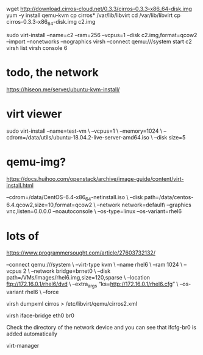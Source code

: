 wget http://download.cirros-cloud.net/0.3.3/cirros-0.3.3-x86_64-disk.img
yum -y install qemu-kvm
cp cirros* /var/lib/libvirt
cd /var/lib/libvirt
cp cirros-0.3.3-x86_64-disk.img c2.img

sudo virt-install --name=c2 --ram=256 --vcpus=1 --disk c2.img,format=qcow2 --import --nonetworks --nographics
virsh --connect qemu:///system start c2
virsh list
virsh console 6

* todo, the network

https://hiseon.me/server/ubuntu-kvm-install/

* virt viewer

sudo virt-install --name=test-vm \
--vcpus=1 \
--memory=1024 \
--cdrom=/data/utils/ubuntu-18.04.2-live-server-amd64.iso \
--disk size=5

* qemu-img?

https://docs.huihoo.com/openstack/archive/image-guide/content/virt-install.html
# qemu-img create -f qcow2 /data/centos-6.4.qcow2 10G
# virt-install --virt-type kvm --name centos-6.4 --ram 1024 \
--cdrom=/data/CentOS-6.4-x86_64-netinstall.iso \
--disk path=/data/centos-6.4.qcow2,size=10,format=qcow2 \
--network network=default\
--graphics vnc,listen=0.0.0.0 --noautoconsole \
--os-type=linux --os-variant=rhel6

* lots of

https://www.programmersought.com/article/27603732132/

# virt-install \
    --connect qemu:///system \
    --virt-type kvm \
    --name rhel6 \
    --ram 1024 \
    --vcpus 2 \
    --network bridge=brnet0 \
    --disk path=/VMs/images/rhel6.img,size=120,sparse \
    --location ftp://172.16.0.1/rhel6/dvd \
    --extra_args “ks=http://172.16.0.1/rhel6.cfg” \
    --os-variant rhel6 \
    --force 



virsh dumpxml cirros > /etc/libvirt/qemu/cirros2.xml 

# virsh create /etc/libvirt/qemu/cirros2.xml --console

virsh iface-bridge eth0 br0 

Check the directory of the network device and you can see that ifcfg-br0 is added automatically 
# ls /etc/sysconfig/network-scripts/ 

virt-manager


